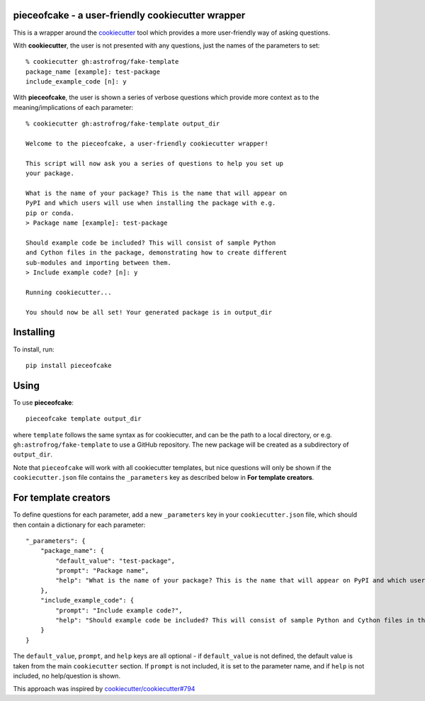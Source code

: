 pieceofcake - a user-friendly cookiecutter wrapper
==================================================

This is a wrapper around the `cookiecutter <https://github.com/cookiecutter/cookiecutter/>`_
tool which provides a more user-friendly way of asking questions.

With **cookiecutter**, the user is not presented with any questions, just the names
of the parameters to set::

    % cookiecutter gh:astrofrog/fake-template
    package_name [example]: test-package
    include_example_code [n]: y

With **pieceofcake**, the user is shown a series of verbose questions which provide
more context as to the meaning/implications of each parameter::

    % cookiecutter gh:astrofrog/fake-template output_dir

    Welcome to the pieceofcake, a user-friendly cookiecutter wrapper!

    This script will now ask you a series of questions to help you set up
    your package.

    What is the name of your package? This is the name that will appear on
    PyPI and which users will use when installing the package with e.g.
    pip or conda.
    > Package name [example]: test-package

    Should example code be included? This will consist of sample Python
    and Cython files in the package, demonstrating how to create different
    sub-modules and importing between them.
    > Include example code? [n]: y

    Running cookiecutter...

    You should now be all set! Your generated package is in output_dir

Installing
==========

To install, run::

    pip install pieceofcake

Using
=====

To use **pieceofcake**::

    pieceofcake template output_dir

where ``template`` follows the same syntax as for cookiecutter, and can be
the path to a local directory, or e.g. ``gh:astrofrog/fake-template`` to use
a GitHub repository.  The new package will be created as a subdirectory of
``output_dir``.

Note that ``pieceofcake`` will work with all cookiecutter templates, but
nice questions will only be shown if the ``cookiecutter.json`` file contains
the ``_parameters`` key as described below in **For template creators**.

For template creators
=====================

To define questions for each parameter, add a new ``_parameters`` key in
your ``cookiecutter.json`` file, which should then contain a dictionary for
each parameter::

    "_parameters": {
        "package_name": {
            "default_value": "test-package",
            "prompt": "Package name",
            "help": "What is the name of your package? This is the name that will appear on PyPI and which users will use when installing the package with e.g. pip or conda."
        },
        "include_example_code": {
            "prompt": "Include example code?",
            "help": "Should example code be included? This will consist of sample Python and Cython files in the package, demonstrating how to create different sub-modules and importing between them."
        }
    }

The ``default_value``, ``prompt``, and ``help`` keys are all optional - if
``default_value`` is not defined, the default value is taken from the main
``cookiecutter`` section. If ``prompt`` is not included, it is set to the
parameter name, and if ``help`` is not included, no help/question is shown.

This approach was inspired by `cookiecutter/cookiecutter#794
<https://github.com/cookiecutter/cookiecutter/issues/794>`_
